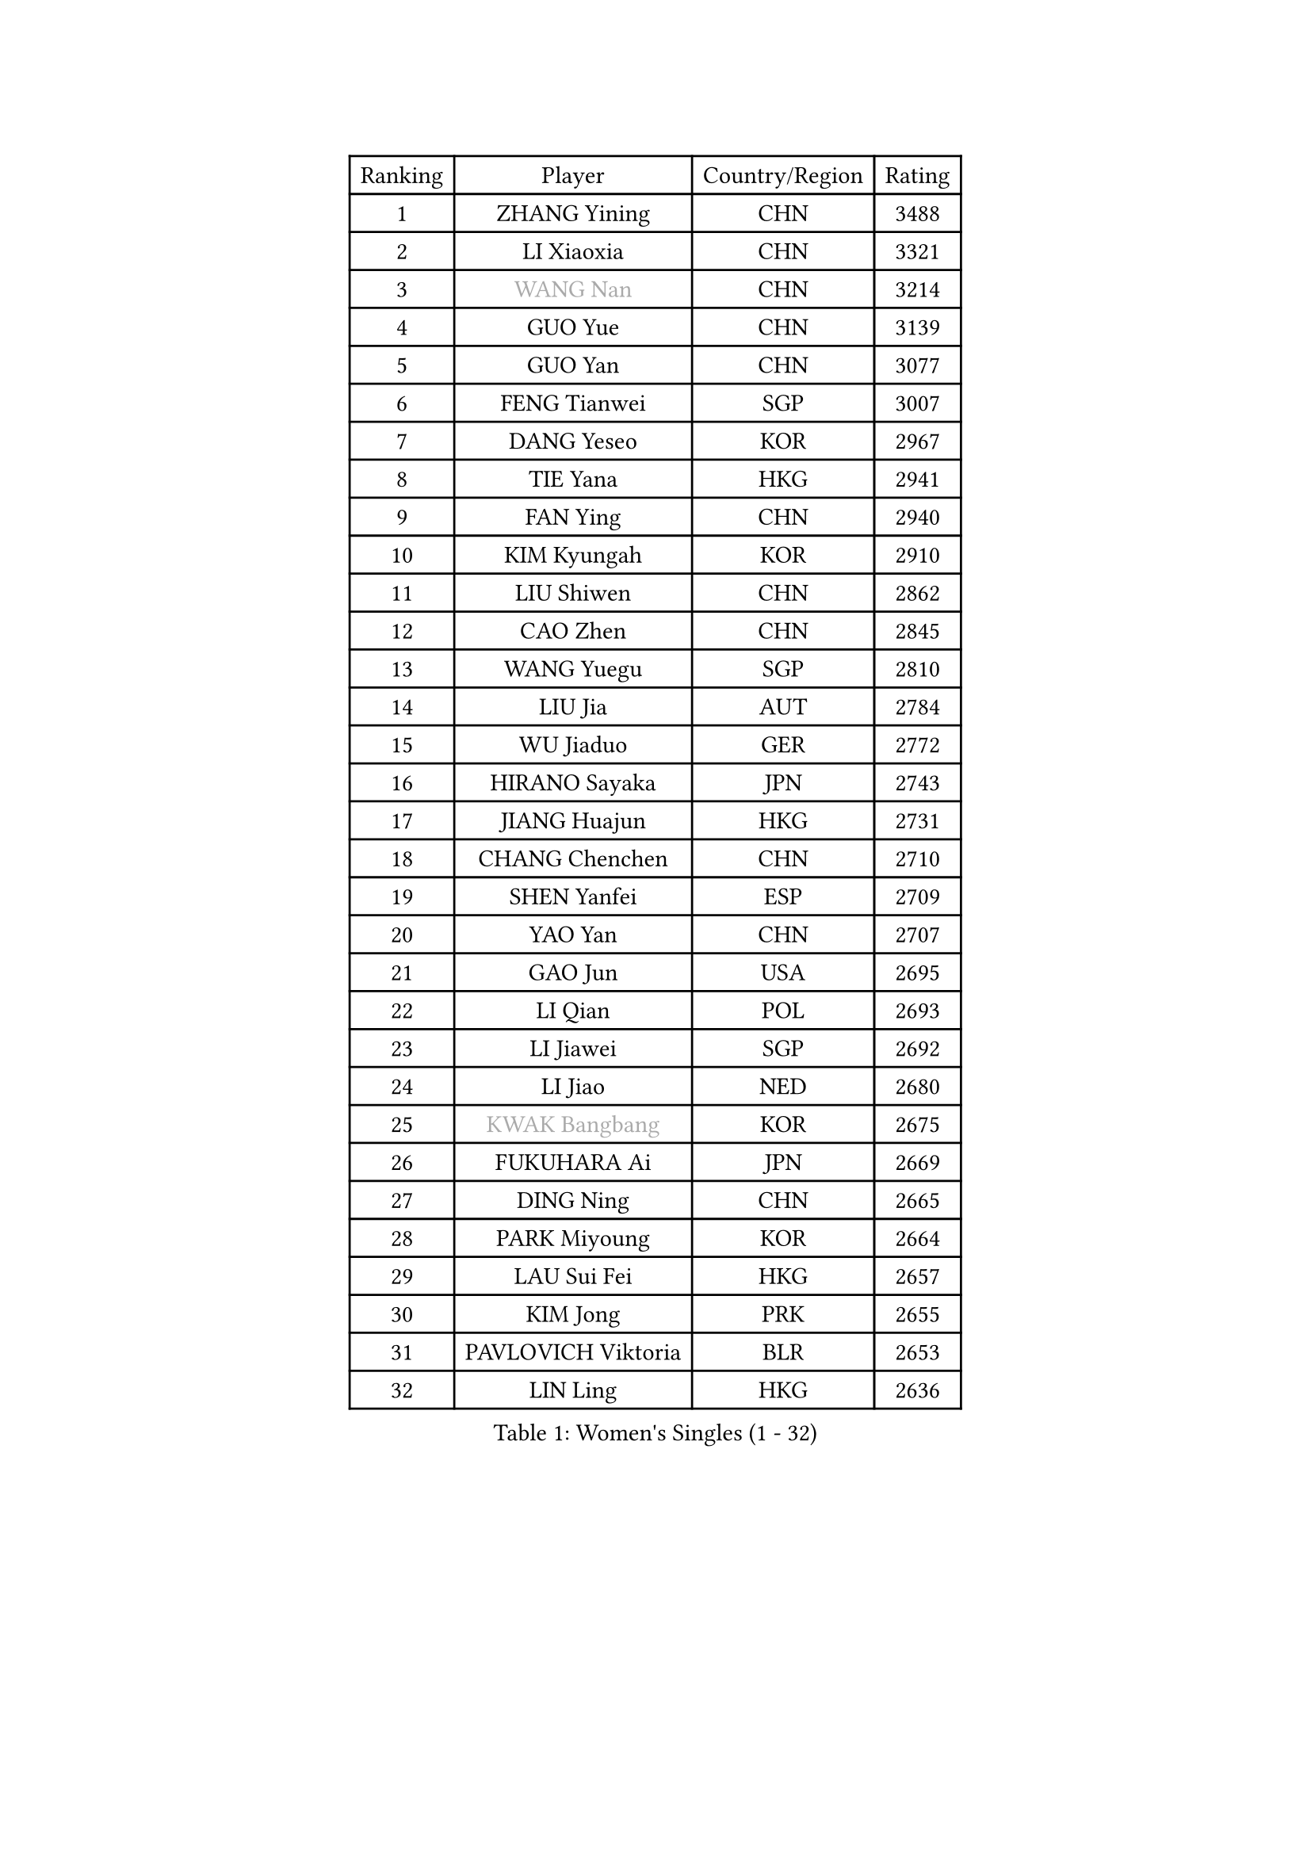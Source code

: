 
#set text(font: ("Courier New", "NSimSun"))
#figure(
  caption: "Women's Singles (1 - 32)",
    table(
      columns: 4,
      [Ranking], [Player], [Country/Region], [Rating],
      [1], [ZHANG Yining], [CHN], [3488],
      [2], [LI Xiaoxia], [CHN], [3321],
      [3], [#text(gray, "WANG Nan")], [CHN], [3214],
      [4], [GUO Yue], [CHN], [3139],
      [5], [GUO Yan], [CHN], [3077],
      [6], [FENG Tianwei], [SGP], [3007],
      [7], [DANG Yeseo], [KOR], [2967],
      [8], [TIE Yana], [HKG], [2941],
      [9], [FAN Ying], [CHN], [2940],
      [10], [KIM Kyungah], [KOR], [2910],
      [11], [LIU Shiwen], [CHN], [2862],
      [12], [CAO Zhen], [CHN], [2845],
      [13], [WANG Yuegu], [SGP], [2810],
      [14], [LIU Jia], [AUT], [2784],
      [15], [WU Jiaduo], [GER], [2772],
      [16], [HIRANO Sayaka], [JPN], [2743],
      [17], [JIANG Huajun], [HKG], [2731],
      [18], [CHANG Chenchen], [CHN], [2710],
      [19], [SHEN Yanfei], [ESP], [2709],
      [20], [YAO Yan], [CHN], [2707],
      [21], [GAO Jun], [USA], [2695],
      [22], [LI Qian], [POL], [2693],
      [23], [LI Jiawei], [SGP], [2692],
      [24], [LI Jiao], [NED], [2680],
      [25], [#text(gray, "KWAK Bangbang")], [KOR], [2675],
      [26], [FUKUHARA Ai], [JPN], [2669],
      [27], [DING Ning], [CHN], [2665],
      [28], [PARK Miyoung], [KOR], [2664],
      [29], [LAU Sui Fei], [HKG], [2657],
      [30], [KIM Jong], [PRK], [2655],
      [31], [PAVLOVICH Viktoria], [BLR], [2653],
      [32], [LIN Ling], [HKG], [2636],
    )
  )#pagebreak()

#set text(font: ("Courier New", "NSimSun"))
#figure(
  caption: "Women's Singles (33 - 64)",
    table(
      columns: 4,
      [Ranking], [Player], [Country/Region], [Rating],
      [33], [MONTEIRO DODEAN Daniela], [ROU], [2625],
      [34], [PENG Luyang], [CHN], [2620],
      [35], [LI Jie], [NED], [2610],
      [36], [BOROS Tamara], [CRO], [2605],
      [37], [TOTH Krisztina], [HUN], [2589],
      [38], [WANG Chen], [CHN], [2587],
      [39], [LEE Eunhee], [KOR], [2575],
      [40], [RAO Jingwen], [CHN], [2556],
      [41], [WU Xue], [DOM], [2548],
      [42], [SAMARA Elizabeta], [ROU], [2545],
      [43], [KOMWONG Nanthana], [THA], [2530],
      [44], [FUKUOKA Haruna], [JPN], [2513],
      [45], [YU Mengyu], [SGP], [2503],
      [46], [XIAN Yifang], [FRA], [2478],
      [47], [HIURA Reiko], [JPN], [2467],
      [48], [ISHIGAKI Yuka], [JPN], [2460],
      [49], [FUJINUMA Ai], [JPN], [2458],
      [50], [NI Xia Lian], [LUX], [2452],
      [51], [SUN Beibei], [SGP], [2424],
      [52], [PAOVIC Sandra], [CRO], [2409],
      [53], [STEFANOVA Nikoleta], [ITA], [2404],
      [54], [GANINA Svetlana], [RUS], [2402],
      [55], [JEON Hyekyung], [KOR], [2400],
      [56], [POTA Georgina], [HUN], [2382],
      [57], [#text(gray, "KOSTROMINA Tatyana")], [BLR], [2376],
      [58], [ODOROVA Eva], [SVK], [2375],
      [59], [LI Qiangbing], [AUT], [2372],
      [60], [HU Melek], [TUR], [2371],
      [61], [JIA Jun], [CHN], [2369],
      [62], [JEE Minhyung], [AUS], [2361],
      [63], [SCHALL Elke], [GER], [2355],
      [64], [HUANG Yi-Hua], [TPE], [2353],
    )
  )#pagebreak()

#set text(font: ("Courier New", "NSimSun"))
#figure(
  caption: "Women's Singles (65 - 96)",
    table(
      columns: 4,
      [Ranking], [Player], [Country/Region], [Rating],
      [65], [PAVLOVICH Veronika], [BLR], [2337],
      [66], [BARTHEL Zhenqi], [GER], [2336],
      [67], [TAN Wenling], [ITA], [2332],
      [68], [TASEI Mikie], [JPN], [2331],
      [69], [LU Yun-Feng], [TPE], [2330],
      [70], [FEHER Gabriela], [SRB], [2329],
      [71], [PASKAUSKIENE Ruta], [LTU], [2327],
      [72], [LI Xue], [FRA], [2325],
      [73], [ZHANG Rui], [HKG], [2323],
      [74], [EKHOLM Matilda], [SWE], [2321],
      [75], [PROKHOROVA Yulia], [RUS], [2314],
      [76], [SHAN Xiaona], [GER], [2314],
      [77], [#text(gray, "MIROU Maria")], [GRE], [2307],
      [78], [KRAVCHENKO Marina], [ISR], [2304],
      [79], [SIBLEY Kelly], [ENG], [2303],
      [80], [FUJII Hiroko], [JPN], [2301],
      [81], [ZHU Fang], [ESP], [2291],
      [82], [KONISHI An], [JPN], [2282],
      [83], [SKOV Mie], [DEN], [2269],
      [84], [NEGRISOLI Laura], [ITA], [2269],
      [85], [SOLJA Amelie], [AUT], [2257],
      [86], [BILENKO Tetyana], [UKR], [2256],
      [87], [PESOTSKA Margaryta], [UKR], [2255],
      [88], [#text(gray, "JIAO Yongli")], [ESP], [2252],
      [89], [#text(gray, "KOTIKHINA Irina")], [RUS], [2246],
      [90], [MOON Hyunjung], [KOR], [2241],
      [91], [TIKHOMIROVA Anna], [RUS], [2241],
      [92], [SEOK Hajung], [KOR], [2240],
      [93], [#text(gray, "TAN Paey Fern")], [SGP], [2238],
      [94], [LOVAS Petra], [HUN], [2233],
      [95], [DVORAK Galia], [ESP], [2232],
      [96], [BOLLMEIER Nadine], [GER], [2231],
    )
  )#pagebreak()

#set text(font: ("Courier New", "NSimSun"))
#figure(
  caption: "Women's Singles (97 - 128)",
    table(
      columns: 4,
      [Ranking], [Player], [Country/Region], [Rating],
      [97], [YU Kwok See], [HKG], [2229],
      [98], [TIMINA Elena], [NED], [2219],
      [99], [MOLNAR Cornelia], [CRO], [2216],
      [100], [PARTYKA Natalia], [POL], [2212],
      [101], [LAY Jian Fang], [AUS], [2211],
      [102], [NTOULAKI Ekaterina], [GRE], [2210],
      [103], [YAN Chimei], [SMR], [2205],
      [104], [MOCROUSOV Elena], [MDA], [2202],
      [105], [#text(gray, "KIM Mi Yong")], [PRK], [2198],
      [106], [ROBERTSON Laura], [GER], [2196],
      [107], [VACENOVSKA Iveta], [CZE], [2196],
      [108], [BAKULA Andrea], [CRO], [2195],
      [109], [LANG Kristin], [GER], [2195],
      [110], [KRAMER Tanja], [GER], [2191],
      [111], [STRBIKOVA Renata], [CZE], [2190],
      [112], [ERDELJI Anamaria], [SRB], [2187],
      [113], [CHENG I-Ching], [TPE], [2186],
      [114], [IVANCAN Irene], [GER], [2184],
      [115], [KIM Junghyun], [KOR], [2181],
      [116], [ISHIKAWA Kasumi], [JPN], [2177],
      [117], [ETSUZAKI Ayumi], [JPN], [2175],
      [118], [RAMIREZ Sara], [ESP], [2171],
      [119], [#text(gray, "TODOROVIC Biljana")], [SLO], [2165],
      [120], [MIAO Miao], [AUS], [2162],
      [121], [FUHRER Monika], [SUI], [2160],
      [122], [XU Jie], [POL], [2160],
      [123], [DRINKHALL Joanna], [ENG], [2154],
      [124], [KO Somi], [KOR], [2152],
      [125], [KASABOVA Asya], [BUL], [2152],
      [126], [#text(gray, "YAN Xiaoshan")], [POL], [2145],
      [127], [DOLGIKH Maria], [RUS], [2142],
      [128], [KIM Kyungha], [KOR], [2141],
    )
  )